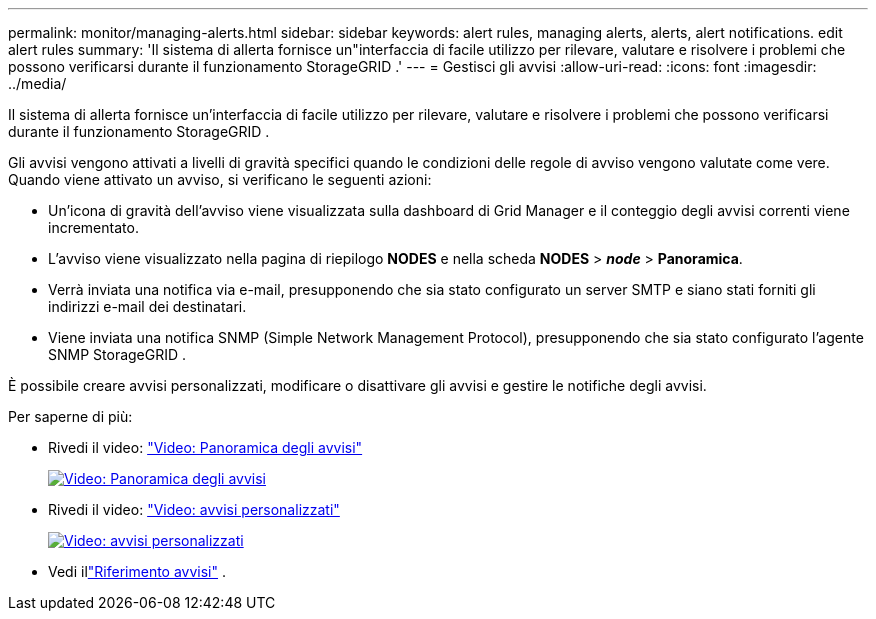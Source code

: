 ---
permalink: monitor/managing-alerts.html 
sidebar: sidebar 
keywords: alert rules, managing alerts, alerts, alert notifications. edit alert rules 
summary: 'Il sistema di allerta fornisce un"interfaccia di facile utilizzo per rilevare, valutare e risolvere i problemi che possono verificarsi durante il funzionamento StorageGRID .' 
---
= Gestisci gli avvisi
:allow-uri-read: 
:icons: font
:imagesdir: ../media/


[role="lead"]
Il sistema di allerta fornisce un'interfaccia di facile utilizzo per rilevare, valutare e risolvere i problemi che possono verificarsi durante il funzionamento StorageGRID .

Gli avvisi vengono attivati a livelli di gravità specifici quando le condizioni delle regole di avviso vengono valutate come vere.  Quando viene attivato un avviso, si verificano le seguenti azioni:

* Un'icona di gravità dell'avviso viene visualizzata sulla dashboard di Grid Manager e il conteggio degli avvisi correnti viene incrementato.
* L'avviso viene visualizzato nella pagina di riepilogo *NODES* e nella scheda *NODES* > *_node_* > *Panoramica*.
* Verrà inviata una notifica via e-mail, presupponendo che sia stato configurato un server SMTP e siano stati forniti gli indirizzi e-mail dei destinatari.
* Viene inviata una notifica SNMP (Simple Network Management Protocol), presupponendo che sia stato configurato l'agente SNMP StorageGRID .


È possibile creare avvisi personalizzati, modificare o disattivare gli avvisi e gestire le notifiche degli avvisi.

Per saperne di più:

* Rivedi il video: https://netapp.hosted.panopto.com/Panopto/Pages/Viewer.aspx?id=2eea81c5-8323-417f-b0a0-b1ff008506c1["Video: Panoramica degli avvisi"^]
+
[link=https://netapp.hosted.panopto.com/Panopto/Pages/Viewer.aspx?id=2eea81c5-8323-417f-b0a0-b1ff008506c1]
image::../media/video-screenshot-alert-overview-118.png[Video: Panoramica degli avvisi]

* Rivedi il video: https://netapp.hosted.panopto.com/Panopto/Pages/Viewer.aspx?id=54af90c4-9a38-4136-9621-b1ff008604a3["Video: avvisi personalizzati"^]
+
[link=https://netapp.hosted.panopto.com/Panopto/Pages/Viewer.aspx?id=54af90c4-9a38-4136-9621-b1ff008604a3]
image::../media/video-screenshot-alert-create-custom-118.png[Video: avvisi personalizzati]

* Vedi illink:alerts-reference.html["Riferimento avvisi"] .

